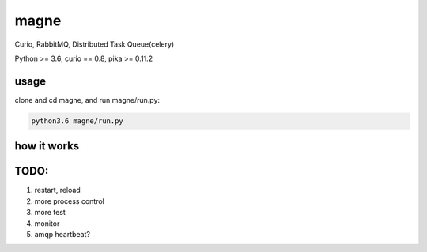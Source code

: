 magne
=======

Curio, RabbitMQ, Distributed Task Queue(celery)

Python >= 3.6, curio == 0.8, pika >= 0.11.2

usage
------

clone and cd magne, and run magne/run.py:

.. code-block::

    python3.6 magne/run.py


how it works
--------------


TODO:
------
1. restart, reload
2. more process control
3. more test
4. monitor
5. amqp heartbeat?

